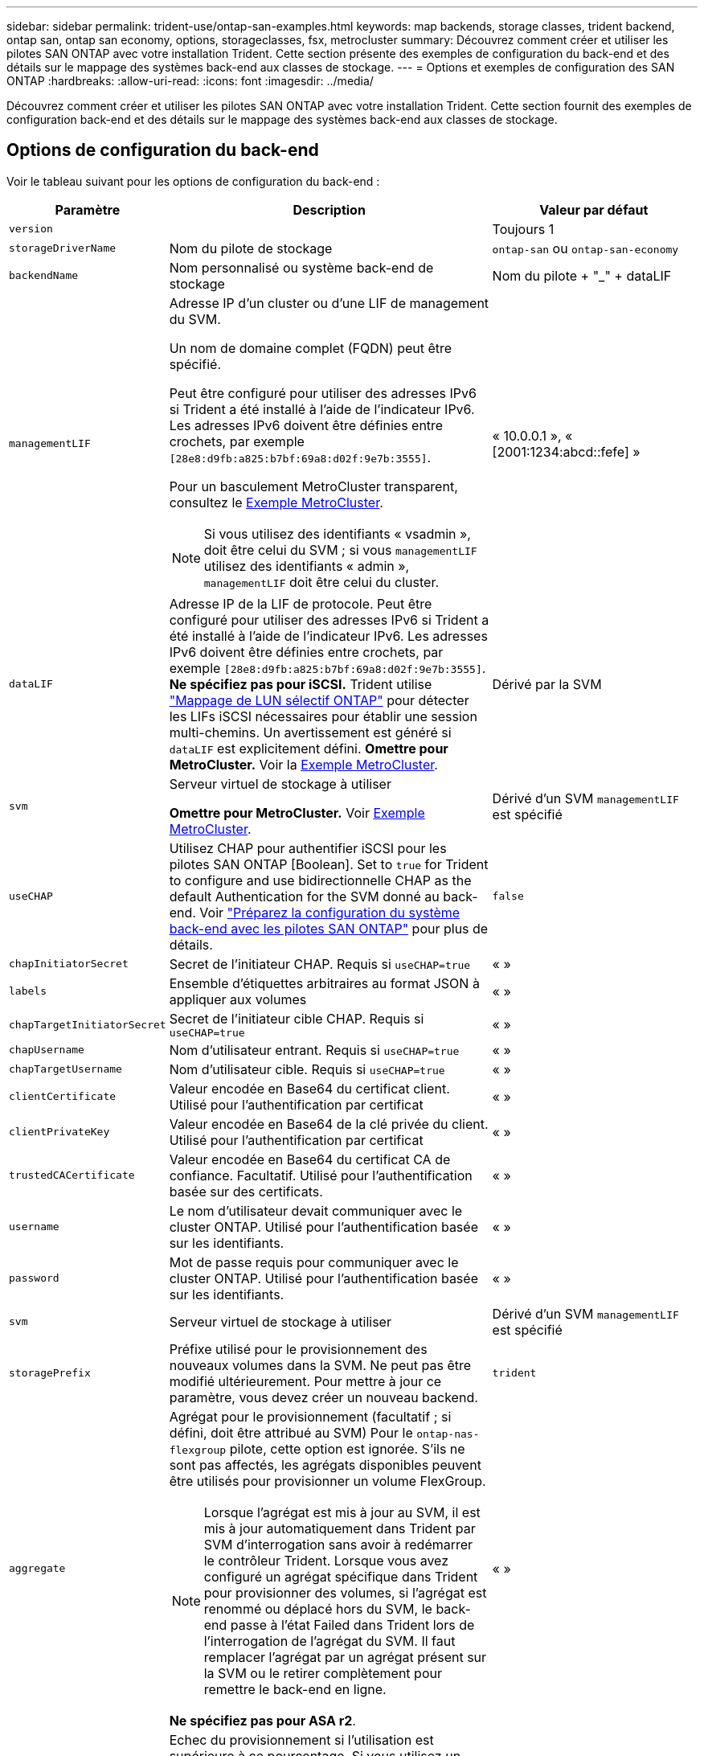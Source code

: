 ---
sidebar: sidebar 
permalink: trident-use/ontap-san-examples.html 
keywords: map backends, storage classes, trident backend, ontap san, ontap san economy, options, storageclasses, fsx, metrocluster 
summary: Découvrez comment créer et utiliser les pilotes SAN ONTAP avec votre installation Trident. Cette section présente des exemples de configuration du back-end et des détails sur le mappage des systèmes back-end aux classes de stockage. 
---
= Options et exemples de configuration des SAN ONTAP
:hardbreaks:
:allow-uri-read: 
:icons: font
:imagesdir: ../media/


[role="lead"]
Découvrez comment créer et utiliser les pilotes SAN ONTAP avec votre installation Trident. Cette section fournit des exemples de configuration back-end et des détails sur le mappage des systèmes back-end aux classes de stockage.



== Options de configuration du back-end

Voir le tableau suivant pour les options de configuration du back-end :

[cols="1,3,2"]
|===
| Paramètre | Description | Valeur par défaut 


| `version` |  | Toujours 1 


| `storageDriverName` | Nom du pilote de stockage | `ontap-san` ou `ontap-san-economy` 


| `backendName` | Nom personnalisé ou système back-end de stockage | Nom du pilote + "_" + dataLIF 


| `managementLIF`  a| 
Adresse IP d'un cluster ou d'une LIF de management du SVM.

Un nom de domaine complet (FQDN) peut être spécifié.

Peut être configuré pour utiliser des adresses IPv6 si Trident a été installé à l'aide de l'indicateur IPv6. Les adresses IPv6 doivent être définies entre crochets, par exemple `[28e8:d9fb:a825:b7bf:69a8:d02f:9e7b:3555]`.

Pour un basculement MetroCluster transparent, consultez le <<mcc-best>>.


NOTE: Si vous utilisez des identifiants « vsadmin », doit être celui du SVM ; si vous `managementLIF` utilisez des identifiants « admin », `managementLIF` doit être celui du cluster.
| « 10.0.0.1 », « [2001:1234:abcd::fefe] » 


| `dataLIF` | Adresse IP de la LIF de protocole. Peut être configuré pour utiliser des adresses IPv6 si Trident a été installé à l'aide de l'indicateur IPv6. Les adresses IPv6 doivent être définies entre crochets, par exemple `[28e8:d9fb:a825:b7bf:69a8:d02f:9e7b:3555]`. *Ne spécifiez pas pour iSCSI.* Trident utilise link:https://docs.netapp.com/us-en/ontap/san-admin/selective-lun-map-concept.html["Mappage de LUN sélectif ONTAP"^] pour détecter les LIFs iSCSI nécessaires pour établir une session multi-chemins. Un avertissement est généré si `dataLIF` est explicitement défini. *Omettre pour MetroCluster.* Voir la <<mcc-best>>. | Dérivé par la SVM 


| `svm` | Serveur virtuel de stockage à utiliser

*Omettre pour MetroCluster.* Voir <<mcc-best>>. | Dérivé d'un SVM `managementLIF` est spécifié 


| `useCHAP` | Utilisez CHAP pour authentifier iSCSI pour les pilotes SAN ONTAP [Boolean]. Set to `true` for Trident to configure and use bidirectionnelle CHAP as the default Authentication for the SVM donné au back-end. Voir link:ontap-san-prep.html["Préparez la configuration du système back-end avec les pilotes SAN ONTAP"] pour plus de détails. | `false` 


| `chapInitiatorSecret` | Secret de l'initiateur CHAP. Requis si `useCHAP=true` | « » 


| `labels` | Ensemble d'étiquettes arbitraires au format JSON à appliquer aux volumes | « » 


| `chapTargetInitiatorSecret` | Secret de l'initiateur cible CHAP. Requis si `useCHAP=true` | « » 


| `chapUsername` | Nom d'utilisateur entrant. Requis si `useCHAP=true` | « » 


| `chapTargetUsername` | Nom d'utilisateur cible. Requis si `useCHAP=true` | « » 


| `clientCertificate` | Valeur encodée en Base64 du certificat client. Utilisé pour l'authentification par certificat | « » 


| `clientPrivateKey` | Valeur encodée en Base64 de la clé privée du client. Utilisé pour l'authentification par certificat | « » 


| `trustedCACertificate` | Valeur encodée en Base64 du certificat CA de confiance. Facultatif. Utilisé pour l'authentification basée sur des certificats. | « » 


| `username` | Le nom d'utilisateur devait communiquer avec le cluster ONTAP. Utilisé pour l'authentification basée sur les identifiants. | « » 


| `password` | Mot de passe requis pour communiquer avec le cluster ONTAP. Utilisé pour l'authentification basée sur les identifiants. | « » 


| `svm` | Serveur virtuel de stockage à utiliser | Dérivé d'un SVM `managementLIF` est spécifié 


| `storagePrefix` | Préfixe utilisé pour le provisionnement des nouveaux volumes dans la SVM. Ne peut pas être modifié ultérieurement. Pour mettre à jour ce paramètre, vous devez créer un nouveau backend. | `trident` 


| `aggregate`  a| 
Agrégat pour le provisionnement (facultatif ; si défini, doit être attribué au SVM) Pour le `ontap-nas-flexgroup` pilote, cette option est ignorée. S'ils ne sont pas affectés, les agrégats disponibles peuvent être utilisés pour provisionner un volume FlexGroup.


NOTE: Lorsque l'agrégat est mis à jour au SVM, il est mis à jour automatiquement dans Trident par SVM d'interrogation sans avoir à redémarrer le contrôleur Trident. Lorsque vous avez configuré un agrégat spécifique dans Trident pour provisionner des volumes, si l'agrégat est renommé ou déplacé hors du SVM, le back-end passe à l'état Failed dans Trident lors de l'interrogation de l'agrégat du SVM. Il faut remplacer l'agrégat par un agrégat présent sur la SVM ou le retirer complètement pour remettre le back-end en ligne.

*Ne spécifiez pas pour ASA r2*.
 a| 
« »



| `limitAggregateUsage` | Echec du provisionnement si l'utilisation est supérieure à ce pourcentage. Si vous utilisez un backend Amazon FSX for NetApp ONTAP, ne spécifiez pas  `limitAggregateUsage`. Les fournies `fsxadmin` et `vsadmin` ne contiennent pas les autorisations requises pour récupérer l'utilisation des agrégats et la limiter à l'aide de Trident. *Ne spécifiez pas pour ASA r2*. | « » (non appliqué par défaut) 


| `limitVolumeSize` | Echec du provisionnement si la taille du volume demandé est supérieure à cette valeur. Limite également la taille maximale des volumes qu'il gère pour les LUN. | « » (non appliqué par défaut) 


| `lunsPerFlexvol` | Nombre maximal de LUN par FlexVol, doit être compris dans la plage [50, 200] | `100` 


| `debugTraceFlags` | Indicateurs de débogage à utiliser lors du dépannage. Exemple, {"api":false, "method":true}

Ne pas utiliser sauf si vous effectuez un dépannage et que vous avez besoin d'un vidage de journal détaillé. | `null` 


| `useREST` | Paramètre booléen pour utiliser les API REST de ONTAP. 
`useREST` Lorsqu'il est défini sur `true`, Trident utilise les API REST ONTAP pour communiquer avec le back-end ; lorsqu'il est défini sur `false`, Trident utilise les appels ONTAPI (ZAPI) pour communiquer avec le back-end. Cette fonctionnalité requiert ONTAP 9.11.1 et versions ultérieures. En outre, le rôle de connexion ONTAP utilisé doit avoir accès à l' `ontapi` application. Ceci est satisfait par les rôles et prédéfinis `vsadmin` `cluster-admin` . À partir de la version Trident 24.06 et de ONTAP 9.15.1 ou version ultérieure,
`useREST` est défini sur `true` par défaut ; passez
`useREST` à `false` pour utiliser les appels ONTAPI (ZAPI). 
`useREST` Est pleinement qualifié pour NVMe/TCP. *Si spécifié, toujours défini sur `true` pour ASA r2*. | `true` Pour ONTAP 9.15.1 ou version ultérieure, sinon `false`. 


 a| 
`sanType`
| Utilisez pour sélectionner `iscsi` pour iSCSI, `nvme` pour NVMe/TCP ou `fcp` pour SCSI over Fibre Channel (FC). | `iscsi` si vide 


| `formatOptions`  a| 
Utilisez `formatOptions` pour spécifier des arguments de ligne de commande pour la `mkfs` commande, qui seront appliqués chaque fois qu'un volume est formaté. Vous pouvez ainsi formater le volume en fonction de vos préférences. Assurez-vous de spécifier les options de formatage similaires à celles des options de commande mkfs, à l'exception du chemin du périphérique. Exemple : « -E nojeter »

*Pris en charge pour `ontap-san` les `ontap-san-economy` pilotes et uniquement.*
 a| 



| `limitVolumePoolSize` | Taille maximale des FlexVol pouvant être demandées lors de l'utilisation de LUN dans le back-end ONTAP-san Economy. | « » (non appliqué par défaut) 


| `denyNewVolumePools` | Limite les `ontap-san-economy` systèmes back-end à la création de nouveaux volumes FlexVol afin qu'ils contiennent leurs LUN. Seuls les volumes FlexVol préexistants sont utilisés pour provisionner les nouveaux volumes persistants. |  
|===


=== Recommandations pour l'utilisation des options de format

Trident recommande l'option suivante pour accélérer le processus de formatage :

*-E nojeter:*

* Conservez, n'essayez pas de supprimer des blocs au moment mkfs (la suppression initiale des blocs est utile sur les périphériques SSD et le stockage fragmenté/à provisionnement fin). Ceci remplace l'option obsolète "-K" et il est applicable à tous les systèmes de fichiers (xfs, ext3 et ext4).




== Options de configuration back-end pour les volumes de provisionnement

Vous pouvez contrôler le provisionnement par défaut à l'aide de ces options dans `defaults` section de la configuration. Pour un exemple, voir les exemples de configuration ci-dessous.

[cols="1,3,2"]
|===
| Paramètre | Description | Valeur par défaut 


| `spaceAllocation` | Allocation d'espace pour les LUN | "Vrai" *si spécifié, définissez sur `true` pour ASA r2*. 


| `spaceReserve` | Mode de réservation d'espace ; « aucun » (fin) ou « volume » (épais). *Défini sur `none` pour ASA r2*. | « aucun » 


| `snapshotPolicy` | Règle Snapshot à utiliser. *Défini sur `none` pour ASA r2*. | « aucun » 


| `qosPolicy` | QoS policy group à affecter pour les volumes créés. Choisissez une de qosPolicy ou adaptiveQosPolicy par pool de stockage/back-end. L'utilisation de groupes de règles de qualité de service avec Trident nécessite ONTAP 9.8 ou une version ultérieure. Vous devez utiliser un groupe de règles QoS non partagé et vous assurer que le groupe de règles est appliqué à chaque composant individuellement. Un groupe de règles de QoS partagées applique le débit total de toutes les charges de travail. | « » 


| `adaptiveQosPolicy` | Groupe de règles de QoS adaptative à attribuer aux volumes créés. Choisissez une de qosPolicy ou adaptiveQosPolicy par pool de stockage/back-end | « » 


| `snapshotReserve` | Pourcentage du volume réservé pour les snapshots. *Ne spécifiez pas pour ASA r2*. | « 0 » si `snapshotPolicy` est « aucun », sinon « » 


| `splitOnClone` | Séparer un clone de son parent lors de sa création | « faux » 


| `encryption` | Activez le chiffrement de volume NetApp (NVE) sur le nouveau volume. La valeur par défaut est `false`. Pour utiliser cette option, NVE doit être sous licence et activé sur le cluster. Si NAE est activé sur le back-end, tout volume provisionné dans Trident est activé. Pour plus d'informations, reportez-vous à la section : link:../trident-reco/security-reco.html["Fonctionnement de Trident avec NVE et NAE"]. | "FALSE" *si spécifié, définissez sur `true` pour ASA r2*. 


| `luksEncryption` | Activez le cryptage LUKS. Reportez-vous à la section link:../trident-reco/security-luks.html["Utiliser la configuration de clé unifiée Linux (LUKS)"].

Le cryptage LUKS n'est pas pris en charge pour NVMe/TCP. | « » Défini sur `false` pour ASA r2. 


| `tieringPolicy` | Stratégie de hiérarchisation pour utiliser "none" *ne spécifiez pas pour ASA r2*. |  


| `nameTemplate` | Modèle pour créer des noms de volume personnalisés. | « » 
|===


=== Exemples de provisionnement de volumes

Voici un exemple avec des valeurs par défaut définies :

[source, yaml]
----
---
version: 1
storageDriverName: ontap-san
managementLIF: 10.0.0.1
svm: trident_svm
username: admin
password: <password>
labels:
  k8scluster: dev2
  backend: dev2-sanbackend
storagePrefix: alternate-trident
debugTraceFlags:
  api: false
  method: true
defaults:
  spaceReserve: volume
  qosPolicy: standard
  spaceAllocation: 'false'
  snapshotPolicy: default
  snapshotReserve: '10'

----

NOTE: Pour tous les volumes créés à l'aide du `ontap-san` pilote, Trident ajoute 10 % de capacité supplémentaire au FlexVol pour prendre en charge les métadonnées des LUN. La LUN sera provisionnée avec la taille exacte que l'utilisateur demande dans la demande de volume persistant. Trident ajoute 10 % au FlexVol (s'affiche en tant que taille disponible dans ONTAP). Les utilisateurs obtiennent à présent la capacité utilisable requise. Cette modification empêche également que les LUN ne soient en lecture seule, à moins que l'espace disponible soit pleinement utilisé. Cela ne s'applique pas à l'économie d'ontap-san.

Pour les systèmes back-end définis par `snapshotReserve`, Trident calcule la taille des volumes comme suit :

[listing]
----
Total volume size = [(PVC requested size) / (1 - (snapshotReserve percentage) / 100)] * 1.1
----
Le modèle 1.1 représente les 10 % supplémentaires de Trident ajoutés au FlexVol pour prendre en charge les métadonnées de LUN. Pour `snapshotReserve` = 5 % et demande de volume persistant = 5 Gio, la taille totale du volume est de 5,79 Gio et la taille disponible est de 5,5 Gio.  `volume show`La commande doit afficher des résultats similaires à cet exemple :

image::../media/vol-show-san.png[Affiche la sortie de la commande volume show.]

Actuellement, le redimensionnement est le seul moyen d'utiliser le nouveau calcul pour un volume existant.



== Exemples de configuration minimaux

Les exemples suivants montrent des configurations de base qui laissent la plupart des paramètres par défaut. C'est la façon la plus simple de définir un back-end.


NOTE: Si vous utilisez Amazon FSX on NetApp ONTAP avec Trident, NetApp vous recommande de spécifier des noms DNS pour les LIF au lieu d'adresses IP.

.Exemple de SAN ONTAP
[%collapsible]
====
Il s'agit d'une configuration de base utilisant le `ontap-san` conducteur.

[source, yaml]
----
---
version: 1
storageDriverName: ontap-san
managementLIF: 10.0.0.1
svm: svm_iscsi
labels:
  k8scluster: test-cluster-1
  backend: testcluster1-sanbackend
username: vsadmin
password: <password>
----
====
.Exemple MetroCluster
[#mcc-best%collapsible]
====
Vous pouvez configurer le back-end pour éviter d'avoir à mettre à jour manuellement la définition du back-end après le basculement et le rétablissement pendant link:../trident-reco/backup.html#svm-replication-and-recovery["Réplication et restauration des SVM"].

Pour un basculement et un retour en arrière transparents, préciser le SVM en utilisant `managementLIF` et omettre les `svm` paramètres. Par exemple :

[source, yaml]
----
version: 1
storageDriverName: ontap-san
managementLIF: 192.168.1.66
username: vsadmin
password: password
----
====
.Exemple d'économie SAN ONTAP
[%collapsible]
====
[source, yaml]
----
version: 1
storageDriverName: ontap-san-economy
managementLIF: 10.0.0.1
svm: svm_iscsi_eco
username: vsadmin
password: <password>
----
====
.Exemple d'authentification basée sur un certificat
[%collapsible]
====
Dans cet exemple de configuration de base `clientCertificate`, `clientPrivateKey`, et `trustedCACertificate` (Facultatif, si vous utilisez une autorité de certification approuvée) est renseigné `backend.json` Et prendre les valeurs codées en base64 du certificat client, de la clé privée et du certificat CA de confiance, respectivement.

[source, yaml]
----
---
version: 1
storageDriverName: ontap-san
backendName: DefaultSANBackend
managementLIF: 10.0.0.1
svm: svm_iscsi
useCHAP: true
chapInitiatorSecret: cl9qxIm36DKyawxy
chapTargetInitiatorSecret: rqxigXgkesIpwxyz
chapTargetUsername: iJF4heBRT0TCwxyz
chapUsername: uh2aNCLSd6cNwxyz
clientCertificate: ZXR0ZXJwYXB...ICMgJ3BhcGVyc2
clientPrivateKey: vciwKIyAgZG...0cnksIGRlc2NyaX
trustedCACertificate: zcyBbaG...b3Igb3duIGNsYXNz
----
====
.Exemples CHAP bidirectionnels
[%collapsible]
====
Ces exemples créent un backend avec `useCHAP` réglez sur `true`.

.Exemple CHAP de SAN ONTAP
[source, yaml]
----
---
version: 1
storageDriverName: ontap-san
managementLIF: 10.0.0.1
svm: svm_iscsi
labels:
  k8scluster: test-cluster-1
  backend: testcluster1-sanbackend
useCHAP: true
chapInitiatorSecret: cl9qxIm36DKyawxy
chapTargetInitiatorSecret: rqxigXgkesIpwxyz
chapTargetUsername: iJF4heBRT0TCwxyz
chapUsername: uh2aNCLSd6cNwxyz
username: vsadmin
password: <password>
----
.Exemple CHAP d'économie SAN ONTAP
[source, yaml]
----
---
version: 1
storageDriverName: ontap-san-economy
managementLIF: 10.0.0.1
svm: svm_iscsi_eco
useCHAP: true
chapInitiatorSecret: cl9qxIm36DKyawxy
chapTargetInitiatorSecret: rqxigXgkesIpwxyz
chapTargetUsername: iJF4heBRT0TCwxyz
chapUsername: uh2aNCLSd6cNwxyz
username: vsadmin
password: <password>
----
====
.Exemple NVMe/TCP
[%collapsible]
====
Un SVM doit être configuré avec NVMe sur votre back-end ONTAP. Il s'agit d'une configuration back-end de base pour NVMe/TCP.

[source, yaml]
----
---
version: 1
backendName: NVMeBackend
storageDriverName: ontap-san
managementLIF: 10.0.0.1
svm: svm_nvme
username: vsadmin
password: password
sanType: nvme
useREST: true
----
====
.Exemple de SCSI sur FC (FCP)
[%collapsible]
====
Vous devez avoir un SVM configuré avec FC sur votre back-end ONTAP. Il s'agit d'une configuration back-end de base pour FC.

[source, yaml]
----
---
version: 1
backendName: fcp-backend
storageDriverName: ontap-san
managementLIF: 10.0.0.1
svm: svm_fc
username: vsadmin
password: password
sanType: fcp
useREST: true
----
====
.Exemple de configuration back-end avec nomTemplate
[%collapsible]
====
[source, yaml]
----
---
version: 1
storageDriverName: ontap-san
backendName: ontap-san-backend
managementLIF: <ip address>
svm: svm0
username: <admin>
password: <password>
defaults:
  nameTemplate: "{{.volume.Name}}_{{.labels.cluster}}_{{.volume.Namespace}}_{{.vo\
    lume.RequestName}}"
labels:
  cluster: ClusterA
  PVC: "{{.volume.Namespace}}_{{.volume.RequestName}}"
----
====
.Exemple de formatoptions pour le pilote ONTAP-san-Economy
[%collapsible]
====
[source, yaml]
----
---
version: 1
storageDriverName: ontap-san-economy
managementLIF: ""
svm: svm1
username: ""
password: "!"
storagePrefix: whelk_
debugTraceFlags:
  method: true
  api: true
defaults:
  formatOptions: -E nodiscard
----
====


== Exemples de systèmes back-end avec pools virtuels

Dans ces exemples de fichiers de définition back-end, des valeurs par défaut spécifiques sont définies pour tous les pools de stockage, tels que `spaceReserve` aucune, `spaceAllocation` lors de la fausse idée, et `encryption` faux. Les pools virtuels sont définis dans la section stockage.

Trident définit les étiquettes de provisionnement dans le champ « Commentaires ». Les commentaires sont définis sur les copies FlexVol volume Trident. Toutes les étiquettes présentes sur un pool virtuel sont apposées sur le volume de stockage au moment du provisionnement. Pour plus de commodité, les administrateurs du stockage peuvent définir des étiquettes par pool virtuel et les volumes de groupe par étiquette.

Dans ces exemples, certains pools de stockage sont définis comme étant leurs propres `spaceReserve`, `spaceAllocation`, et `encryption` et certains pools remplacent les valeurs par défaut.

.Exemple de SAN ONTAP
[%collapsible]
====
[source, yaml]
----
---
version: 1
storageDriverName: ontap-san
managementLIF: 10.0.0.1
svm: svm_iscsi
useCHAP: true
chapInitiatorSecret: cl9qxIm36DKyawxy
chapTargetInitiatorSecret: rqxigXgkesIpwxyz
chapTargetUsername: iJF4heBRT0TCwxyz
chapUsername: uh2aNCLSd6cNwxyz
username: vsadmin
password: <password>
defaults:
  spaceAllocation: "false"
  encryption: "false"
  qosPolicy: standard
labels:
  store: san_store
  kubernetes-cluster: prod-cluster-1
region: us_east_1
storage:
  - labels:
      protection: gold
      creditpoints: "40000"
    zone: us_east_1a
    defaults:
      spaceAllocation: "true"
      encryption: "true"
      adaptiveQosPolicy: adaptive-extreme
  - labels:
      protection: silver
      creditpoints: "20000"
    zone: us_east_1b
    defaults:
      spaceAllocation: "false"
      encryption: "true"
      qosPolicy: premium
  - labels:
      protection: bronze
      creditpoints: "5000"
    zone: us_east_1c
    defaults:
      spaceAllocation: "true"
      encryption: "false"

----
====
.Exemple d'économie SAN ONTAP
[%collapsible]
====
[source, yaml]
----
---
version: 1
storageDriverName: ontap-san-economy
managementLIF: 10.0.0.1
svm: svm_iscsi_eco
useCHAP: true
chapInitiatorSecret: cl9qxIm36DKyawxy
chapTargetInitiatorSecret: rqxigXgkesIpwxyz
chapTargetUsername: iJF4heBRT0TCwxyz
chapUsername: uh2aNCLSd6cNwxyz
username: vsadmin
password: <password>
defaults:
  spaceAllocation: "false"
  encryption: "false"
labels:
  store: san_economy_store
region: us_east_1
storage:
  - labels:
      app: oracledb
      cost: "30"
    zone: us_east_1a
    defaults:
      spaceAllocation: "true"
      encryption: "true"
  - labels:
      app: postgresdb
      cost: "20"
    zone: us_east_1b
    defaults:
      spaceAllocation: "false"
      encryption: "true"
  - labels:
      app: mysqldb
      cost: "10"
    zone: us_east_1c
    defaults:
      spaceAllocation: "true"
      encryption: "false"
  - labels:
      department: legal
      creditpoints: "5000"
    zone: us_east_1c
    defaults:
      spaceAllocation: "true"
      encryption: "false"

----
====
.Exemple NVMe/TCP
[%collapsible]
====
[source, yaml]
----
---
version: 1
storageDriverName: ontap-san
sanType: nvme
managementLIF: 10.0.0.1
svm: nvme_svm
username: vsadmin
password: <password>
useREST: true
defaults:
  spaceAllocation: "false"
  encryption: "true"
storage:
  - labels:
      app: testApp
      cost: "20"
    defaults:
      spaceAllocation: "false"
      encryption: "false"

----
====


== Mappage des systèmes back-end aux classes de stockage

Les définitions de classe de stockage suivantes font référence au <<Exemples de systèmes back-end avec pools virtuels>>. À l'aide du `parameters.selector` Chaque classe de stockage indique quels pools virtuels peuvent être utilisés pour héberger un volume. Les aspects définis dans le pool virtuel sélectionné seront définis pour le volume.

* Le `protection-gold` StorageClass est mappé sur le premier pool virtuel du `ontap-san` back-end. Il s'agit du seul pool offrant une protection de niveau Gold.
+
[source, yaml]
----
apiVersion: storage.k8s.io/v1
kind: StorageClass
metadata:
  name: protection-gold
provisioner: csi.trident.netapp.io
parameters:
  selector: "protection=gold"
  fsType: "ext4"
----
* Le `protection-not-gold` StorageClass sera mappé au deuxième et au troisième pool virtuel dans `ontap-san` back-end. Ce sont les seuls pools offrant un niveau de protection autre que Gold.
+
[source, yaml]
----
apiVersion: storage.k8s.io/v1
kind: StorageClass
metadata:
  name: protection-not-gold
provisioner: csi.trident.netapp.io
parameters:
  selector: "protection!=gold"
  fsType: "ext4"
----
* Le `app-mysqldb` StorageClass sera mappé sur le troisième pool virtuel dans `ontap-san-economy` back-end. Il s'agit du seul pool offrant la configuration du pool de stockage pour l'application de type mysqldb.
+
[source, yaml]
----
apiVersion: storage.k8s.io/v1
kind: StorageClass
metadata:
  name: app-mysqldb
provisioner: csi.trident.netapp.io
parameters:
  selector: "app=mysqldb"
  fsType: "ext4"
----
* Le `protection-silver-creditpoints-20k` StorageClass sera mappé sur le second pool virtuel dans `ontap-san` back-end. Il s'agit de la seule piscine offrant une protection de niveau argent et 20000 points de crédit.
+
[source, yaml]
----
apiVersion: storage.k8s.io/v1
kind: StorageClass
metadata:
  name: protection-silver-creditpoints-20k
provisioner: csi.trident.netapp.io
parameters:
  selector: "protection=silver; creditpoints=20000"
  fsType: "ext4"
----
* Le `creditpoints-5k` StorageClass sera mappé sur le troisième pool virtuel dans `ontap-san` back-end et le quatrième pool virtuel dans `ontap-san-economy` back-end. Il s'agit des seules offres de pool avec 5000 points de crédit.
+
[source, yaml]
----
apiVersion: storage.k8s.io/v1
kind: StorageClass
metadata:
  name: creditpoints-5k
provisioner: csi.trident.netapp.io
parameters:
  selector: "creditpoints=5000"
  fsType: "ext4"
----
* Le `my-test-app-sc` La classe de stockage est mappée sur `testAPP` pool virtuel dans `ontap-san` pilote avec `sanType: nvme`. Il s'agit de la seule offre de piscine `testApp`.
+
[source, yaml]
----
---
apiVersion: storage.k8s.io/v1
kind: StorageClass
metadata:
  name: my-test-app-sc
provisioner: csi.trident.netapp.io
parameters:
  selector: "app=testApp"
  fsType: "ext4"
----


Trident décide du pool virtuel sélectionné et s'assure que les besoins en stockage sont satisfaits.
